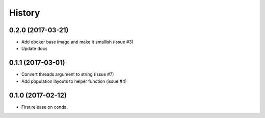 =======
History
=======

0.2.0 (2017-03-21)
------------------

* Add docker base image and make it smallish (issue #3)
* Update docs



0.1.1 (2017-03-01)
------------------

* Convert threads argument to string (issue #7)
* Add population layouts to helper function (issue #4)


0.1.0 (2017-02-12)
------------------

* First release on conda.
